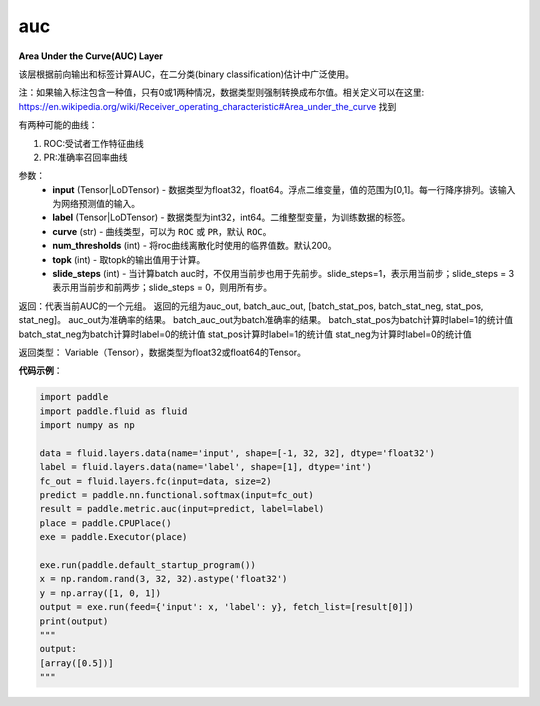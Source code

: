 .. _cn_api_fluid_layers_auc:

auc
-------------------------------

.. py:function:: paddle.fluid.layers.auc(input, label, curve='ROC', num_thresholds=200, topk=1, slide_steps=1)




**Area Under the Curve(AUC) Layer**

该层根据前向输出和标签计算AUC，在二分类(binary classification)估计中广泛使用。

注：如果输入标注包含一种值，只有0或1两种情况，数据类型则强制转换成布尔值。相关定义可以在这里: https://en.wikipedia.org/wiki/Receiver_operating_characteristic#Area_under_the_curve 找到

有两种可能的曲线：

1. ROC:受试者工作特征曲线

2. PR:准确率召回率曲线

参数：
    - **input** (Tensor|LoDTensor) - 数据类型为float32，float64。浮点二维变量，值的范围为[0,1]。每一行降序排列。该输入为网络预测值的输入。
    - **label** (Tensor|LoDTensor) - 数据类型为int32，int64。二维整型变量，为训练数据的标签。
    - **curve** (str) - 曲线类型，可以为 ``ROC`` 或 ``PR``，默认 ``ROC``。
    - **num_thresholds** (int) - 将roc曲线离散化时使用的临界值数。默认200。
    - **topk** (int) -  取topk的输出值用于计算。
    - **slide_steps** (int) - 当计算batch auc时，不仅用当前步也用于先前步。slide_steps=1，表示用当前步；slide_steps = 3表示用当前步和前两步；slide_steps = 0，则用所有步。

返回：代表当前AUC的一个元组。
返回的元组为auc_out, batch_auc_out, [batch_stat_pos, batch_stat_neg, stat_pos, stat_neg]。
auc_out为准确率的结果。
batch_auc_out为batch准确率的结果。
batch_stat_pos为batch计算时label=1的统计值
batch_stat_neg为batch计算时label=0的统计值
stat_pos计算时label=1的统计值
stat_neg为计算时label=0的统计值

返回类型： Variable（Tensor），数据类型为float32或float64的Tensor。

**代码示例**：

.. code-block:: python

    import paddle
    import paddle.fluid as fluid
    import numpy as np
    
    data = fluid.layers.data(name='input', shape=[-1, 32, 32], dtype='float32')
    label = fluid.layers.data(name='label', shape=[1], dtype='int')
    fc_out = fluid.layers.fc(input=data, size=2)
    predict = paddle.nn.functional.softmax(input=fc_out)
    result = paddle.metric.auc(input=predict, label=label)
    place = paddle.CPUPlace()
    exe = paddle.Executor(place)
    
    exe.run(paddle.default_startup_program())
    x = np.random.rand(3, 32, 32).astype('float32')
    y = np.array([1, 0, 1])
    output = exe.run(feed={'input': x, 'label': y}, fetch_list=[result[0]])
    print(output)
    """
    output:
    [array([0.5])]
    """


